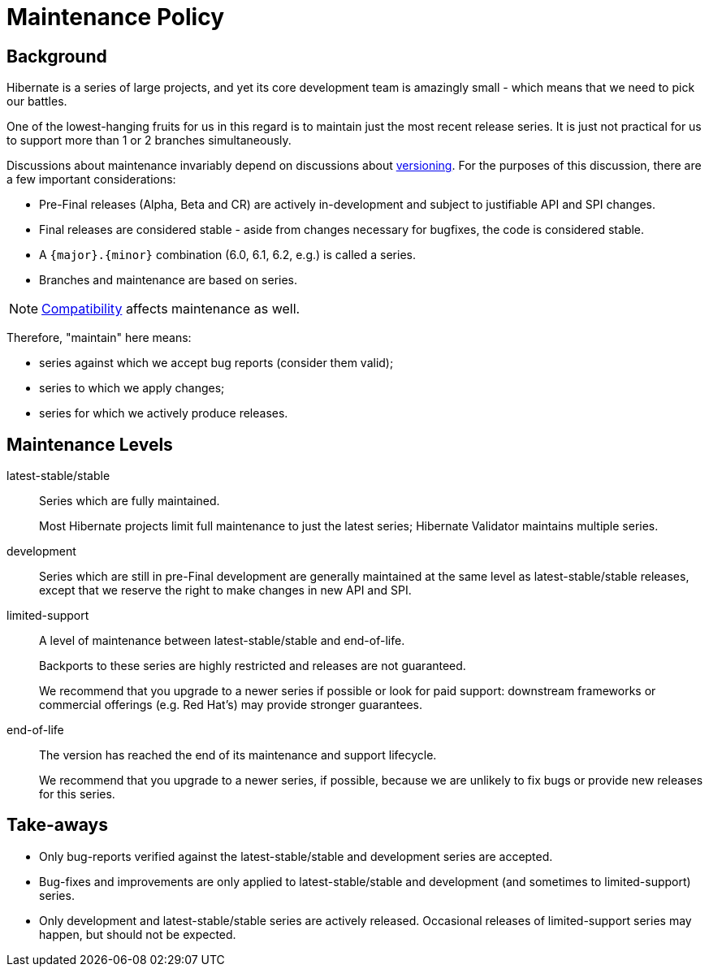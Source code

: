 = Maintenance Policy
:awestruct-layout: community-standard
:development: pass:[<span class="ui small label orange">development</span>]
:latest-stable: pass:[<span class="ui small label green">latest-stable</span>]
:stable: pass:[<span class="ui small label green">stable</span>]
:limited-support: pass:[<span class="ui small label yellow">limited-support</span>]
:end-of-life: pass:[<span class="ui small label red">end-of-life</span>]

[[background]]
== Background

Hibernate is a series of large projects, and yet its core development team is amazingly small - which means that we need to pick our battles.  

One of the lowest-hanging fruits for us in this regard is to maintain just the most recent release series. It is just not practical for us to support more than 1 or 2 branches simultaneously.

Discussions about maintenance invariably depend on discussions about link:/community/compatibility-policy/#versioning-scheme[versioning].  For the purposes of this
discussion, there are a few important considerations:

* Pre-Final releases (Alpha, Beta and CR) are actively in-development and subject to justifiable API and SPI changes.
* Final releases are considered stable - aside from changes necessary for bugfixes, the code is considered stable.
* A `{major}.{minor}` combination (6.0, 6.1, 6.2, e.g.) is called a series.
* Branches and maintenance are based on series.

[NOTE]
====
link:/community/compatibility-policy/#compatibility-api-spi[Compatibility] affects maintenance as well.
====

Therefore, "maintain" here means:

* series against which we accept bug reports (consider them valid);
* series to which we apply changes;
* series for which we actively produce releases.


[[levels]]
== Maintenance Levels

{latest-stable}/{stable}::
Series which are fully maintained.
+
Most Hibernate projects limit full maintenance to just the latest series; Hibernate Validator maintains multiple series.
{development}::
Series which are still in pre-Final development are generally maintained at the same level as {latest-stable}/{stable} releases,
except that we reserve the right to make changes in new API and SPI.
{limited-support}::
A level of maintenance between {latest-stable}/{stable} and {end-of-life}.
+
Backports to these series are highly restricted and releases are not guaranteed.
+
We recommend that you upgrade to a newer series if possible or look for paid support:
downstream frameworks or commercial offerings (e.g. Red Hat's) may provide stronger guarantees.
{end-of-life}::
The version has reached the end of its maintenance and support lifecycle.
+
We recommend that you upgrade to a newer series, if possible, because we are unlikely to fix bugs or provide new releases for this series.

[[take-aways]]
== Take-aways

* Only bug-reports verified against the {latest-stable}/{stable} and {development} series are accepted.
* Bug-fixes and improvements are only applied to {latest-stable}/{stable} and {development} (and sometimes to {limited-support}) series.
* Only {development} and {latest-stable}/{stable} series are actively released.  Occasional releases of {limited-support} series may happen, but should not be expected.
